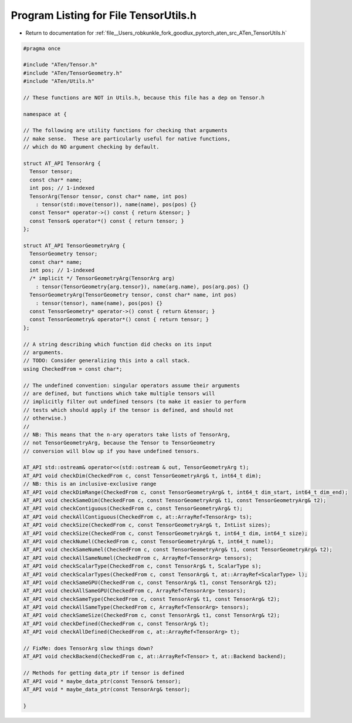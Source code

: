 
.. _program_listing_file__Users_robkunkle_fork_goodlux_pytorch_aten_src_ATen_TensorUtils.h:

Program Listing for File TensorUtils.h
======================================

- Return to documentation for :ref:`file__Users_robkunkle_fork_goodlux_pytorch_aten_src_ATen_TensorUtils.h`

.. code-block:: cpp

   #pragma once
   
   #include "ATen/Tensor.h"
   #include "ATen/TensorGeometry.h"
   #include "ATen/Utils.h"
   
   // These functions are NOT in Utils.h, because this file has a dep on Tensor.h
   
   namespace at {
   
   // The following are utility functions for checking that arguments
   // make sense.  These are particularly useful for native functions,
   // which do NO argument checking by default.
   
   struct AT_API TensorArg {
     Tensor tensor;
     const char* name;
     int pos; // 1-indexed
     TensorArg(Tensor tensor, const char* name, int pos)
       : tensor(std::move(tensor)), name(name), pos(pos) {}
     const Tensor* operator->() const { return &tensor; }
     const Tensor& operator*() const { return tensor; }
   };
   
   struct AT_API TensorGeometryArg {
     TensorGeometry tensor;
     const char* name;
     int pos; // 1-indexed
     /* implicit */ TensorGeometryArg(TensorArg arg)
       : tensor(TensorGeometry{arg.tensor}), name(arg.name), pos(arg.pos) {}
     TensorGeometryArg(TensorGeometry tensor, const char* name, int pos)
       : tensor(tensor), name(name), pos(pos) {}
     const TensorGeometry* operator->() const { return &tensor; }
     const TensorGeometry& operator*() const { return tensor; }
   };
   
   // A string describing which function did checks on its input
   // arguments.
   // TODO: Consider generalizing this into a call stack.
   using CheckedFrom = const char*;
   
   // The undefined convention: singular operators assume their arguments
   // are defined, but functions which take multiple tensors will
   // implicitly filter out undefined tensors (to make it easier to perform
   // tests which should apply if the tensor is defined, and should not
   // otherwise.)
   //
   // NB: This means that the n-ary operators take lists of TensorArg,
   // not TensorGeometryArg, because the Tensor to TensorGeometry
   // conversion will blow up if you have undefined tensors.
   
   AT_API std::ostream& operator<<(std::ostream & out, TensorGeometryArg t);
   AT_API void checkDim(CheckedFrom c, const TensorGeometryArg& t, int64_t dim);
   // NB: this is an inclusive-exclusive range
   AT_API void checkDimRange(CheckedFrom c, const TensorGeometryArg& t, int64_t dim_start, int64_t dim_end);
   AT_API void checkSameDim(CheckedFrom c, const TensorGeometryArg& t1, const TensorGeometryArg& t2);
   AT_API void checkContiguous(CheckedFrom c, const TensorGeometryArg& t);
   AT_API void checkAllContiguous(CheckedFrom c, at::ArrayRef<TensorArg> ts);
   AT_API void checkSize(CheckedFrom c, const TensorGeometryArg& t, IntList sizes);
   AT_API void checkSize(CheckedFrom c, const TensorGeometryArg& t, int64_t dim, int64_t size);
   AT_API void checkNumel(CheckedFrom c, const TensorGeometryArg& t, int64_t numel);
   AT_API void checkSameNumel(CheckedFrom c, const TensorGeometryArg& t1, const TensorGeometryArg& t2);
   AT_API void checkAllSameNumel(CheckedFrom c, ArrayRef<TensorArg> tensors);
   AT_API void checkScalarType(CheckedFrom c, const TensorArg& t, ScalarType s);
   AT_API void checkScalarTypes(CheckedFrom c, const TensorArg& t, at::ArrayRef<ScalarType> l);
   AT_API void checkSameGPU(CheckedFrom c, const TensorArg& t1, const TensorArg& t2);
   AT_API void checkAllSameGPU(CheckedFrom c, ArrayRef<TensorArg> tensors);
   AT_API void checkSameType(CheckedFrom c, const TensorArg& t1, const TensorArg& t2);
   AT_API void checkAllSameType(CheckedFrom c, ArrayRef<TensorArg> tensors);
   AT_API void checkSameSize(CheckedFrom c, const TensorArg& t1, const TensorArg& t2);
   AT_API void checkDefined(CheckedFrom c, const TensorArg& t);
   AT_API void checkAllDefined(CheckedFrom c, at::ArrayRef<TensorArg> t);
   
   // FixMe: does TensorArg slow things down?
   AT_API void checkBackend(CheckedFrom c, at::ArrayRef<Tensor> t, at::Backend backend);
   
   // Methods for getting data_ptr if tensor is defined
   AT_API void * maybe_data_ptr(const Tensor& tensor);
   AT_API void * maybe_data_ptr(const TensorArg& tensor);
   
   }
